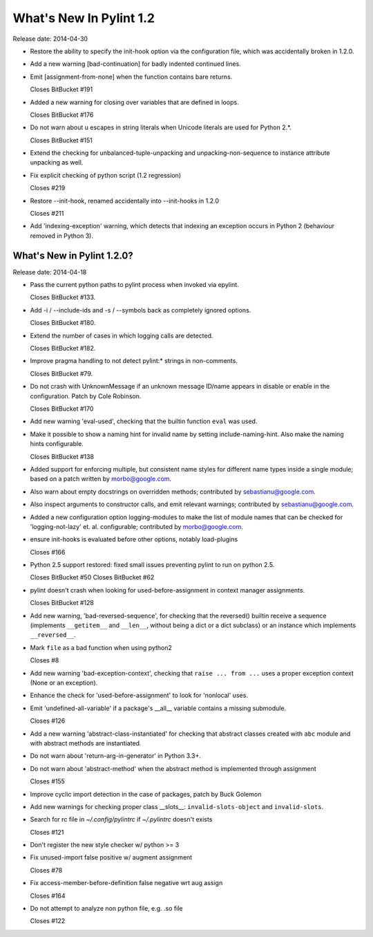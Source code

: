 **************************
  What's New In Pylint 1.2
**************************

Release date: 2014-04-30

* Restore the ability to specify the init-hook option via the
  configuration file, which was accidentally broken in 1.2.0.

* Add a new warning [bad-continuation] for badly indented continued
  lines.

* Emit [assignment-from-none] when the function contains bare returns.

  Closes BitBucket #191

* Added a new warning for closing over variables that are
  defined in loops.

  Closes BitBucket #176

* Do not warn about \u escapes in string literals when Unicode literals
  are used for Python 2.*.

  Closes BitBucket #151

* Extend the checking for unbalanced-tuple-unpacking and
  unpacking-non-sequence to instance attribute unpacking as well.

* Fix explicit checking of python script (1.2 regression)

  Closes #219

* Restore --init-hook, renamed accidentally into --init-hooks in 1.2.0

  Closes #211

* Add 'indexing-exception' warning, which detects that indexing
  an exception occurs in Python 2 (behaviour removed in Python 3).


What's New in Pylint 1.2.0?
===========================
Release date: 2014-04-18

* Pass the current python paths to pylint process when invoked via
  epylint.

  Closes BitBucket #133.

* Add -i / --include-ids and -s / --symbols back as completely ignored
  options.

  Closes BitBucket #180.

* Extend the number of cases in which logging calls are detected.

  Closes BitBucket #182.

* Improve pragma handling to not detect pylint:* strings in non-comments.

  Closes BitBucket #79.

* Do not crash with UnknownMessage if an unknown message ID/name appears
  in disable or enable in the configuration. Patch by Cole Robinson.

  Closes BitBucket #170

* Add new warning 'eval-used', checking that the builtin function ``eval`` was used.

* Make it possible to show a naming hint for invalid name by setting
  include-naming-hint. Also make the naming hints configurable.

  Closes BitBucket #138

* Added support for enforcing multiple, but consistent name styles for
  different name types inside a single module; based on a patch written
  by morbo@google.com.

* Also warn about empty docstrings on overridden methods; contributed
  by sebastianu@google.com.

* Also inspect arguments to constructor calls, and emit relevant
  warnings; contributed by sebastianu@google.com.

* Added a new configuration option logging-modules to make the list
  of module names that can be checked for 'logging-not-lazy' et. al.
  configurable; contributed by morbo@google.com.

* ensure init-hooks is evaluated before other options, notably load-plugins

  Closes #166

* Python 2.5 support restored: fixed small issues preventing pylint to run
  on python 2.5.

  Closes BitBucket #50
  Closes BitBucket #62

* pylint doesn't crash when looking for used-before-assignment in context manager assignments.

  Closes BitBucket #128

* Add new warning, 'bad-reversed-sequence', for checking that the
  reversed() builtin receive a sequence (implements ``__getitem__`` and ``__len__``,
  without being a dict or a dict subclass) or an instance which implements
  ``__reversed__``.

* Mark ``file`` as a bad function when using python2

  Closes #8

* Add new warning 'bad-exception-context', checking
  that ``raise ... from ...`` uses a proper exception context
  (None or an exception).

* Enhance the check for 'used-before-assignment' to look
  for 'nonlocal' uses.

* Emit 'undefined-all-variable' if a package's __all__
  variable contains a missing submodule.

  Closes #126

* Add a new warning 'abstract-class-instantiated' for checking
  that abstract classes created with ``abc`` module and
  with abstract methods are instantiated.

* Do not warn about 'return-arg-in-generator' in Python 3.3+.

* Do not warn about 'abstract-method' when the abstract method
  is implemented through assignment

  Closes #155

* Improve cyclic import detection in the case of packages, patch by Buck Golemon

* Add new warnings for checking proper class __slots__:
  ``invalid-slots-object`` and ``invalid-slots``.

* Search for rc file in `~/.config/pylintrc` if `~/.pylintrc`
  doesn't exists

  Closes #121

* Don't register the new style checker w/ python >= 3

* Fix unused-import false positive w/ augment assignment

  Closes #78

* Fix access-member-before-definition false negative wrt aug assign

  Closes #164

* Do not attempt to analyze non python file, e.g. .so file

  Closes #122

